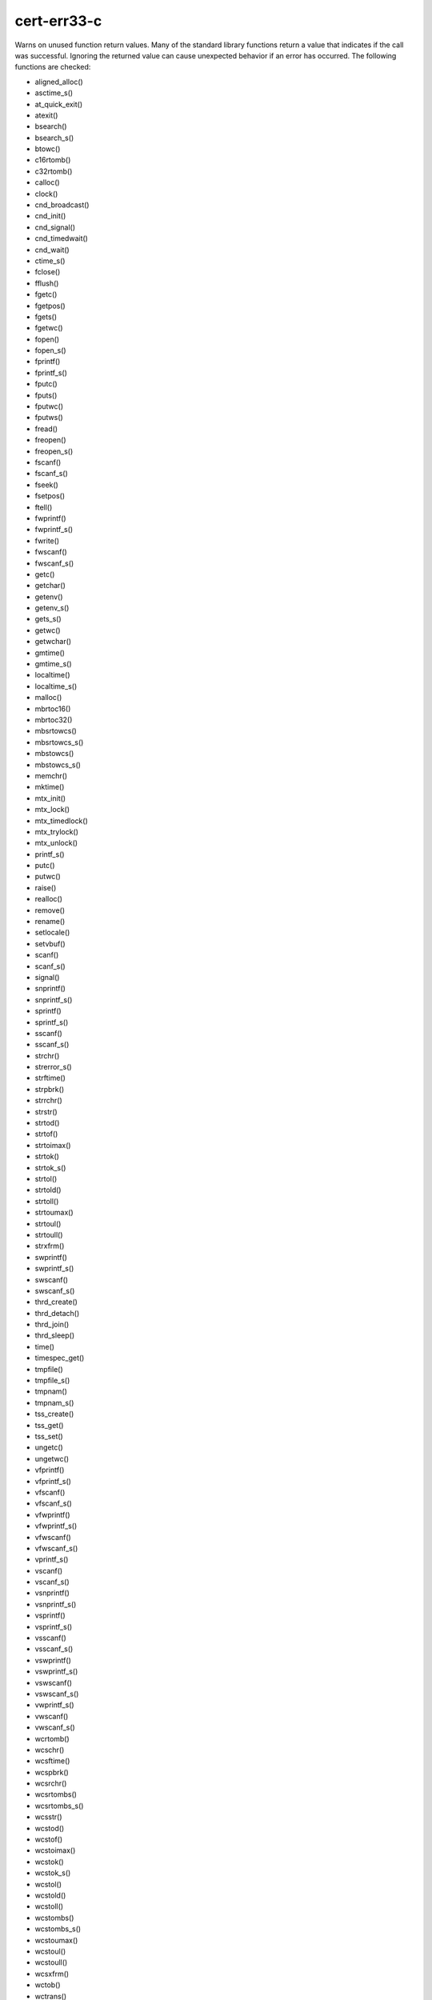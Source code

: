 .. title:: clang-tidy - cert-err33-c

cert-err33-c
============

Warns on unused function return values. Many of the standard library functions
return a value that indicates if the call was successful. Ignoring the returned
value can cause unexpected behavior if an error has occurred. The following
functions are checked:

* aligned_alloc()
* asctime_s()
* at_quick_exit()
* atexit()
* bsearch()
* bsearch_s()
* btowc()
* c16rtomb()
* c32rtomb()
* calloc()
* clock()
* cnd_broadcast()
* cnd_init()
* cnd_signal()
* cnd_timedwait()
* cnd_wait()
* ctime_s()
* fclose()
* fflush()
* fgetc()
* fgetpos()
* fgets()
* fgetwc()
* fopen()
* fopen_s()
* fprintf()
* fprintf_s()
* fputc()
* fputs()
* fputwc()
* fputws()
* fread()
* freopen()
* freopen_s()
* fscanf()
* fscanf_s()
* fseek()
* fsetpos()
* ftell()
* fwprintf()
* fwprintf_s()
* fwrite()
* fwscanf()
* fwscanf_s()
* getc()
* getchar()
* getenv()
* getenv_s()
* gets_s()
* getwc()
* getwchar()
* gmtime()
* gmtime_s()
* localtime()
* localtime_s()
* malloc()
* mbrtoc16()
* mbrtoc32()
* mbsrtowcs()
* mbsrtowcs_s()
* mbstowcs()
* mbstowcs_s()
* memchr()
* mktime()
* mtx_init()
* mtx_lock()
* mtx_timedlock()
* mtx_trylock()
* mtx_unlock()
* printf_s()
* putc()
* putwc()
* raise()
* realloc()
* remove()
* rename()
* setlocale()
* setvbuf()
* scanf()
* scanf_s()
* signal()
* snprintf()
* snprintf_s()
* sprintf()
* sprintf_s()
* sscanf()
* sscanf_s()
* strchr()
* strerror_s()
* strftime()
* strpbrk()
* strrchr()
* strstr()
* strtod()
* strtof()
* strtoimax()
* strtok()
* strtok_s()
* strtol()
* strtold()
* strtoll()
* strtoumax()
* strtoul()
* strtoull()
* strxfrm()
* swprintf()
* swprintf_s()
* swscanf()
* swscanf_s()
* thrd_create()
* thrd_detach()
* thrd_join()
* thrd_sleep()
* time()
* timespec_get()
* tmpfile()
* tmpfile_s()
* tmpnam()
* tmpnam_s()
* tss_create()
* tss_get()
* tss_set()
* ungetc()
* ungetwc()
* vfprintf()
* vfprintf_s()
* vfscanf()
* vfscanf_s()
* vfwprintf()
* vfwprintf_s()
* vfwscanf()
* vfwscanf_s()
* vprintf_s()
* vscanf()
* vscanf_s()
* vsnprintf()
* vsnprintf_s()
* vsprintf()
* vsprintf_s()
* vsscanf()
* vsscanf_s()
* vswprintf()
* vswprintf_s()
* vswscanf()
* vswscanf_s()
* vwprintf_s()
* vwscanf()
* vwscanf_s()
* wcrtomb()
* wcschr()
* wcsftime()
* wcspbrk()
* wcsrchr()
* wcsrtombs()
* wcsrtombs_s()
* wcsstr()
* wcstod()
* wcstof()
* wcstoimax()
* wcstok()
* wcstok_s()
* wcstol()
* wcstold()
* wcstoll()
* wcstombs()
* wcstombs_s()
* wcstoumax()
* wcstoul()
* wcstoull()
* wcsxfrm()
* wctob()
* wctrans()
* wctype()
* wmemchr()
* wprintf_s()
* wscanf()
* wscanf_s()

This check is an alias of check :doc:`bugprone-unused-return-value <../bugprone/unused-return-value>`
with a fixed set of functions.

Suppressing issues by casting to ``void`` is enabled by default and can be
disabled by setting `AllowCastToVoid` option to `false`.

The check corresponds to a part of CERT C Coding Standard rule `ERR33-C.
Detect and handle standard library errors
<https://wiki.sei.cmu.edu/confluence/display/c/ERR33-C.+Detect+and+handle+standard+library+errors>`_.
The list of checked functions is taken from the rule, with following exception:

* The check can not differentiate if a function is called with ``NULL``
  argument. Therefore the following functions are not checked:
  ``mblen``, ``mbrlen``, ``mbrtowc``, ``mbtowc``, ``wctomb``, ``wctomb_s``
